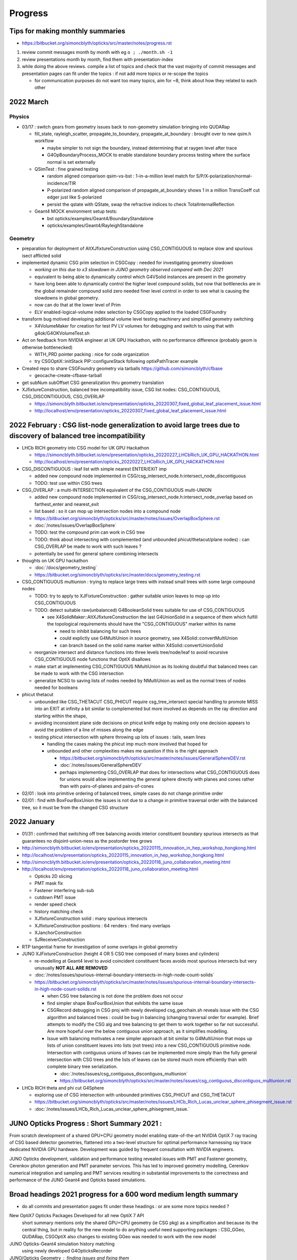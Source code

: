 Progress
=========


.. comment
   
    Needs lots of change to titles and splitting by year to make the toc useful 

    .. contents:: Table of Contents https://bitbucket.org/simoncblyth/opticks/src/master/notes/progress.rst
       :depth: 3


Tips for making monthly summaries
-----------------------------------

* https://bitbucket.org/simoncblyth/opticks/src/master/notes/progress.rst


1. review commit messages month by month with eg ``o ; ./month.sh -1`` 
2. review presentations month by month, find them with presentation-index
3. while doing the above reviews. compile a list of topics and check 
   that the vast majority of commit messages and presentation pages 
   can fit under the topics : if not add more topics or re-scope the topics

   * for communication purposes do not want too many topics, aim for ~8, 
     think about how they related to each other 


2022 March
-------------

Physics
~~~~~~~~

* 03/17 : switch gears from geometry issues back to non-geometry simulation bringing into QUDARap

  * fill_state, rayleigh_scatter, propagate_to_boundary, propagate_at_boundary : brought over to new qsim.h workflow 

    * maybe simpler to not sign the boundary, instead determining that at raygen level after trace
    * G4OpBoundaryProcess_MOCK to enable standalone boundary process testing where the surface normal is set externally

  * QSimTest : fine grained testing

    * random aligned comparison qsim-vs-bst : 1-in-a-million level match for S/P/X-polarization/normal-incidence/TIR
    * P-polarized random aligned comparison of propagate_at_boundary shows 1 in a million TransCoeff cut edger just like S-polarized 
    * persist the qstate with QState, swap the refractive indices to check TotalInternalReflection

  * Geant4 MOCK environment setup tests:

    * bst opticks/examples/Geant4/BoundaryStandalone
    * opticks/examples/Geant4/RayleighStandalone 

Geometry
~~~~~~~~~~

* preparation for deployment of AltXJfixtureConstruction using CSG_CONTIGUOUS to replace slow and spurious isect afflicted solid
* implemented dynamic CSG prim selection in CSGCopy : needed for investigating geometry slowdown 

  * *working on this due to x3 slowdown in JUNO geometry observed compared with Dec 2021*  
  * equivalent to being able to dynamically control which G4VSolid instances are present in the geometry
  * have long been able to dynamically control the higher level compound solids, but 
    now that bottlenecks are in the global remainder compound solid zero needed finer level control
    in order to see what is causing the slowdowns in global geometry.  
  * now can do that at the lower level of Prim 
  * ELV enabled-logical-volume index selection by CSGCopy applied to the loaded CSGFoundry 

* transform bug motived developing additional volume level testing machinery and simplified geometry switching 

  * X4VolumeMaker for creation for test PV LV volumes for debugging and switch to using that with g4ok/G4OKVolumeTest.sh 

* Act on feedback from NVIDIA engineer at UK GPU Hackathon, with no performance difference (probably geom is otherwise bottlenecked) 

  * WITH_PRD pointer packing : nice for code organization
  * try CSGOptiX::initStack PIP::configureStack following optixPathTracer example 

* Created repo to share CSGFoundry geometry via tarballs https://github.com/simoncblyth/cfbase

  *  geocache-create-cfbase-tarball

* get subNum subOffset CSG generalization thru geometry translation

* XJfixtureConstruction, balanced tree incompatibility issue, CSG list nodes: CSG_CONTIGUOUS, CSG_DISCONTIGUOUS, CSG_OVERLAP

  * https://simoncblyth.bitbucket.io/env/presentation/opticks_20220307_fixed_global_leaf_placement_issue.html
  * http://localhost/env/presentation/opticks_20220307_fixed_global_leaf_placement_issue.html 


2022 February  : CSG list-node generalization to avoid large trees due to discovery of balanced tree incompatibility 
----------------------------------------------------------------------------------------------------------------------

* LHCb RICH geometry into CSG model for UK GPU Hackathon

  * https://simoncblyth.bitbucket.io/env/presentation/opticks_20220227_LHCbRich_UK_GPU_HACKATHON.html
  * http://localhost/env/presentation/opticks_20220227_LHCbRich_UK_GPU_HACKATHON.html
      
* CSG_DISCONTIGUOUS : leaf list with simple nearest ENTER/EXIT imp

  * added new compound node implemented in CSG/csg_intersect_node.h:intersect_node_discontiguous 
  * TODO: test use within CSG trees

* CSG_OVERLAP : a multi-INTERSECTION equivalent of the CSG_CONTIGUOUS multi-UNION
   
  * added new compound node implemented in CSG/csg_intersect_node.h:intersect_node_overlap
    based on farthest_enter and nearest_exit 
  * list based : so it can mop up intersection nodes into a compound node 
  * https://bitbucket.org/simoncblyth/opticks/src/master/notes/issues/OverlapBoxSphere.rst
  * :doc:`/notes/issues/OverlapBoxSphere`
  * TODO: test the compound prim can work in CSG tree 
  * TODO: think about intersecting with complemented (and unbounded phicut/thetacut/plane nodes) : 
    can CSG_OVERLAP be made to work with such leaves ?
  * potentially be used for general sphere combining intersects  

* thoughts on UK GPU hackathon

  * :doc:`/docs/geometry_testing`
  * https://bitbucket.org/simoncblyth/opticks/src/master/docs/geometry_testing.rst 

* CSG_CONTIGUOUS multiunion : trying to replace large trees with instead small trees with some large compound nodes

  * TODO: try to apply to XJFixtureConstruction : gather suitable union leaves to mop up into CSG_CONTIGUOUS   
  * TODO: detect suitable raw(unbalanced) G4BooleanSolid trees suitable for use of CSG_CONTIGUOUS 
    
    * see X4SolidMaker::AltXJfixtureConstruction the last G4UnionSolid in a sequence of them which 
      fulfill the topological requirements should have the "CSG_CONTIGUOUS" marker within its name

      * need to inhibit balancing for such trees
      * could explictly use G4MultiUnion in source geometry, see X4Solid::convertMultiUnion
      * can branch based on the solid name marker within X4Solid::convertUnionSolid


  * reorganize intersect and distance functions into three levels tree/node/leaf to avoid recursive CSG_CONTIGUOUS node functions that OptiX disallows 
  * make start at implementing CSG_CONTIGUOUS NMultiUnion as its looking doubtful that balanced trees can be made to work with the CSG intersection
  * generalize NCSG to saving lists of nodes needed by NMultiUnion as well as the normal trees of nodes needed for booleans 

* phicut thetacut

  * unbounded like CSG_THETACUT CSG_PHICUT require csg_tree_intersect special handling to promote MISS into an EXIT at infinity 
    a bit similar to complemented but more involved as depends on the ray direction and starting within the shape,

  * avoiding inconsistent plane side decisions on phicut knife edge by making only one decision appears to avoid the problem of a line of misses along the edge
  * testing phicut intersection with sphere throwing up lots of issues : tails, seam lines 
    
    * handling the cases making the phicut imp much more involved that hoped for
    * unbounded and other complexities makes me question if this is the right approach 

      * https://bitbucket.org/simoncblyth/opticks/src/master/notes/issues/GeneralSphereDEV.rst
      * :doc:`/notes/issues/GeneralSphereDEV`

      * perhaps implementing CSG_OVERLAP that does for intersections what CSG_CONTIGUOUS  
        does for unions would allow implementing the general sphere directly with planes and cones 
        rather than with pairs-of-planes and pairs-of-cones 



* 02/01 : look into primitive ordering of balanced trees, simple cases do not change primitive order
* 02/01 : find with BoxFourBoxUnion the issues is not due to a change in primitive traversal order with the balanced tree, so it must be from the changed CSG structure


2022 January 
-------------

* 01/31 : confirmed that switching off tree balancing avoids interior constituent boundary spurious intersects as that guarantees no disjoint-union-ness as the postorder tree grows


* http://simoncblyth.bitbucket.io/env/presentation/opticks_20220115_innovation_in_hep_workshop_hongkong.html
* http://localhost/env/presentation/opticks_20220115_innovation_in_hep_workshop_hongkong.html

* http://simoncblyth.bitbucket.io/env/presentation/opticks_20220118_juno_collaboration_meeting.html
* http://localhost/env/presentation/opticks_20220118_juno_collaboration_meeting.html

  * Opticks 2D slicing
  * PMT mask fix
  * Fastener interfering sub-sub  
  * cutdown PMT issue 
  * render speed check
  * history matching check 
  * XJfixtureConstruction solid : many spurious intersects 
  * XJfixtureConstruction positions : 64 renders : find many overlaps 
  * XJanchorConstruction
  * SJReceiverConstruction

* RTP tangential frame for investigation of some overlaps in global geometry 

* JUNO XJFixtureConstruction (height 4 OR 5 CSG tree composed of many boxes and cylinders)

  * re-modelling at Geant4 level to avoid coincident constituent faces avoids most spurious intersects but very unusually **NOT ALL ARE REMOVED** 
  * :doc:`/notes/issues/spurious-internal-boundary-intersects-in-high-node-count-solids` 
  * https://bitbucket.org/simoncblyth/opticks/src/master/notes/issues/spurious-internal-boundary-intersects-in-high-node-count-solids.rst 

    * when CSG tree balancing is not done the problem does not occur
    * find simpler shape BoxFourBoxUnion that exhibits the same issue
    * CSGRecord debugging in CSG proj with newly developed csg_geochain.sh reveals
      issue with the CSG algorithm and balanced trees : could be bug in balancing (changing 
      traversal order for example).  Brief attempts to modify the CSG alg and tree balancing 
      to get them to work together so far not successful. Are more hopeful over the below 
      contiguous union approach, as it simplifies modelling.

    * Issue with balancing motivates a new simpler approach at bit similar to G4MultiUnion that 
      mops up lists of union constituent leaves into lists (not trees) into a new  CSG_CONTIGUOUS primitive node.
      Intersection with contiguous unions of leaves can be implemented more simply than the fully 
      general intersection with CSG trees and the lists of leaves can be stored much more efficiently 
      than with complete binary tree serialization. 

      * :doc:`/notes/issues/csg_contiguous_discontiguos_multiunion`  
      * https://bitbucket.org/simoncblyth/opticks/src/master/notes/issues/csg_contiguous_discontiguos_multiunion.rst


* LHCb RICH theta and phi cut G4Sphere  

  * exploring use of CSG intersection with unbounded primitives CSG_PHICUT and CSG_THETACUT
  * https://bitbucket.org/simoncblyth/opticks/src/master/notes/issues/LHCb_Rich_Lucas_unclear_sphere_phisegment_issue.rst
  * :doc:`/notes/issues/LHCb_Rich_Lucas_unclear_sphere_phisegment_issue.` 



JUNO Opticks Progress : Short Summary 2021 : 
------------------------------------------------------------

From scratch development of a shared GPU+CPU geometry model enabling 
state-of-the-art NVIDIA OptiX 7 ray tracing of CSG based detector geometries, 
flattened into a two-level structure for optimal performance harnessing ray trace 
dedicated NVIDIA GPU hardware. Development was guided by frequent consultation with NVIDIA engineers. 

JUNO Opticks development, validation and performance testing revealed issues with PMT 
and Fastener geometry, Cerenkov photon generation and PMT parameter services.
This has led to improved geometry modelling, Cerenkov numerical integration
and sampling and PMT services resulting in substantial improvements to the correctness
and performance of the JUNO Geant4 and Opticks based simulations.


Broad headings 2021 progress for a 600 word medium length summary
--------------------------------------------------------------------

* do all commits and presentation pages fit under these headings : or are some more topics needed ?


New OptiX7 Opticks Packages Developed for all new OptiX 7 API 
    short summary mentions only the shared GPU+CPU geometry (ie CSG pkg) as a simplfication and because its the central thing, 
    but in reality for the new model to do anything useful need supporting packages : CSG_GGeo, QUDARap, CSGOptiX
    also changes to existing GGeo was needed to work with the new model 

JUNO Opticks-Geant4 simulation history matching 
    using newly developed G4OpticksRecorder 

JUNO/Opticks Geometry : finding issues and fixing them
    developed new approach to creating 2D planar ray tracing cross sections where geometry visualizations
    are created directly from ray intersections with the geometry : providing an ideal way to check for
    overlapping geometry or spurious intersects arising rom poor geometry modelling   

    * PMTs, several components of support fasteners
    * sometimes source geometry issue, sometimes translation issue 
    * improves CPU sim, enables GPU sim 
    
JUNO PMT Efficiencies : detection efficiency culling
    Development of detection efficiency culling on GPU led to improvements in PMT parameter services 
    and substantially reduced GPU to CPU transfers and CPU memory for hits.
    Worked with young JUNO developers to incorporate the needed changes. 

    * scale CPU memory for hits by a factor of the efficiency

JUNO Cerenkov photon generation : finding issues an fixing them 
    this kinda sprouted off both simulation matching cerenkov wavelength discrep from rejection sampling float/double
    and JUNO issues with Cerenkov wavelength bug that I found and Cerenkov hangs 

Opticks Improvements directed by the needs of users 
    working with Opticks users : bug fixes when applying Opticks geometry tranlation to LHCb RICH geometry, 
    (improving Opticks by applying it to more detectors and coordinating with people to add primitives needed
    for those geometries)
    new primitives working LHCb RICH and LZ students and postdocs

Opticks integration with Geant4 allowing inclusion as example with 1100 distrib
    Opticks updates for Geant4 1070 at start of 2021 and 1100 at end of 2021 and associated Geant4 bug reports from early access to 1100 : that 
    resulted in inclusion of Opticks example in 1100 Geant4 distrib  : working with Geant4 devs

Opticks Publicity : raising awareness of Opticks in the community 
    CAF talk, vCHEP talk, CHEP proceedings paper
    (not development topic, but its an activity that takes time just like others : and needs to be mentioned)

JUNO/Opticks infrastructure integration
    junoenv scripts, CMake machinery, Opticks snapshot releases on github
    (skip this 9th topic)
    

2021 Dec : work with LHCb RICH people on phicut/thetacut primitive
-------------------------------------------------------------------------------------------

* http://simoncblyth.bitbucket.io/env/presentation/opticks_20211223_pre_xmas.html
* http://localhost/env/presentation/opticks_20211223_pre_xmas.html

  * ZSolid applied to Hama and NNVT PMTs
  * Offline CMake integration
  * PolyconeWithMultipleRmin translation 
  * render speed tests following lots of geometry fixes
  * cxr_solid renders
  * speed tables : now much smaller range 
  * LHCb RICH mirror geometry reveals cut sphere bug, quick fixed, 
    plus working with student to add a better way using phicut thetacut primitives  

* rework X4Solid::convertPolycone to handle multiple R_inner, eg base_steel
* found spurious Geant4 and Opticks intersects from flush unions in solidXJfixture and solidXJanchor, these could explain the 0.5 percent history mismatch in ab.sh


2021 Nov : Z-cutting G4VSolid that actually cuts the CSG tree, Geant4 2D cross-sections with (Q->X4)IntersectSolidTest, (Q->X4)IntersectVolumeTest 
-----------------------------------------------------------------------------------------------------------------------------------------------------

* http://simoncblyth.bitbucket.io/env/presentation/opticks_20211117.html
* http://localhost/env/presentation/opticks_20211117.html

  * Hama PMT Solid Breaking Opticks translation 
  * avoid profligate CSG modelling by actually cutting CSG tree  
  * spurious Geant4 intersects
  * Geant4 geometry 2D cross sections
  * new GeoChain package 


* GeoChain testing of the ZCutSolid from j/PMTSIM
* generalize CXS_CEGS center-extent-gensteps config to allow specification of dx:dy:dz offset grids
* pass metadata from the CSGFoundry to the QEvent and persist with it
* check placement new to replace node in a tree
* simplify bookkeeping by extracting zcut from name
* try tree pruning based on crux nodes with XOR INCLUDE and EXCLUDE children
* crux node tree pruning approach seems workable, and handling for no nodes left
* single G4VSolid zcut and tree pruning seems to be working, start expanding GeoChainTest to work with small collections of G4VSolid such as PMTs
* getting PMT PV thru the GeoChain
* move ce-genstep handling down to SEvent for use from X4Intersect aiming for a G4 xxs equivalent to cxs for ground truth comparison of intersects
* X4Intersect scan within GeoChainSolidTest
* possible fix for notes/issues/ellipsoid_not_maintaining_shape_within_boolean_combination.rst in X4Solid::convertDisplacedSolid
* factor off Feature subselection to allow easy swapping between boundary and prim identity partitioning
* remove --gparts_transform_offset to see of that explains the recent removal of the unexpected PMTSim innards 
* notes on need for --gparts_transform_offset see notes/issues/PMT_body_phys_bizarre_innards_confirmed_fixed_by_using_gparts_transform_offset_option.rst
* generalize XZ ZX mp and pv presentation of intersects depending on nx:nz ratio
* X4IntersectVolumeTest by combining intersects from a PV tree of solids with structure transforms 
* remove env switches from the scripts, now controlled based on name suffix interpreted in j/PMTSim::SetEnvironmentSwitches
* thinking about how to special case handle maximally unbalanced trees in fewer passes, suspect can check INCLUDE/EXCLUDE transitions in RPRE-order which is kinda an undo order for typical construction order which is POST-order



2021 Oct : QUDARap : QTex, QCerenkov : new world order simulation atoms, JUNO Fastenener void subtraction reveals CSG limitation, Geant4 1100 property debug
-------------------------------------------------------------------------------------------------------------------------------------------------------------

* http://simoncblyth.bitbucket.io/env/presentation/opticks_autumn_20211019.html
* http://localhost/env/presentation/opticks_autumn_20211019.html

  * Cerenkov : Rejection vs Lookup sampling, S2 integration, ICDF curves, chi2 compare rejection vs lookup samples  
  * Geant4 : Opticks updates for 1100
  * Greater than 500 Opticks unit tests proved useful for pre-release testing of Geant4 11 : several issues 
    immediately discoved simply by running the Opticks unit tests 
  * made the case to avoid proposed changes to Geant4 material property API
  * reported several issues and suggested fixes to Geant4 developers which they eventually accepted
  * NEW 2d planar ray tracing : new geometry testing tools via 2d cross sections 
  * interfering sub-sub bug in fasteners : overcomplex CSG modelling 


* QCerenkov lookup GPU texture testing
* investigate 12 opticks-t fails with unreleased 91072, four might be fixed by X4PropertyMap createNewKey=true 
* ideas for bringing icdf lookup Cerenkov into QSim, need to start by making QSim/qsim into more of an umbrella manager of capable components for sustainable development, also the non-CUDA using QCerenkovIntegral needs to move downwards so it can be formally used pre-cache from CSG_GGeo
* add options --x4nudgeskip --x4pointskip enabling parts of the translation to be skipped for problematic solids, get G4Material name prefix stripping to work again
* down to 0/501 fails with 1100, probably
* change gears to look at CSGOptiXSimulate again, aiming to look into JUNO sticks geometry issue using the planar genstep rendering that kinda combines rendering and simulation
* add SPath::Resolve create_dirs argument 
* potentially serious problem with cxx17/devtoolset-8/cuda-10.1 nvcc
* avoid cxx17 warnings for QUDARap 
* try to avoid cxx17 nvcc templated undefined 
* look into cxx17/devtoolset-8/centos-7/nvcc issue
* simplify QTex by splitting off QTexRotate
* CSG_GGeo dumping to see whats happening with r8 and the ginormous bbox, CSGNode.desc needs complement
* exclude bbox from complemented leaf nodes with only intersect ancestry from contributing to the CSGPrim bbox
* exclude the zero nodes bbox from inclusion into the CSGPrim bbox, giving ridx:8 the expected bbox from p40 of 
 
  * https://simoncblyth.bitbucket.io/env/presentation/juno_opticks_20210712.html 
  * https://localhost/env/presentation/juno_opticks_20210712.html 

* formalizing CSGOptiXSimulate a bit
* add gridscale to concentate the genstep grid on the target geometry
* move CSG/qat4.h,AABB.h down to sysrap/sqat4.h,saabb.h for wider use, preparation for transforming local frame genstep positions/directions into global frame
* 3d histogam of local positions, can potentially sparse-ify genstep locations to make geometry visualization via intersects more efficient
* add pipe cylinder demo solid
* try to get planar ray trace geometry slicing to work with demo geometry
* checking for CSG suprious intersect issue in simple box minus subsub cyl
* new GeoChain pkg for fast iteration geometry debugging by doing all geometry conversions in a single executable
* need to create GVolume/GMergedMesh for the GGeo machinery to work, even with a single G4VSolid 
* look into flakiness of the G4Tubs subsub bug, in some demo solids it did not manifest when expected, add --x4tubsnudgeskip to see effect of switching off the usual inner nudge
* review cylinder intersection techniques to see how difficult it would be to implement pipe cylinder within the primitive
* 758c026a6 - GPts SCount to investigate which solids are failing to be instanced

  * https://bitbucket.org/simoncblyth/opticks/commits/758c026a6

* fix NTreeBuilder issue where some balanced trees are left with a hanging ze placeholder using NTreeBuilder::rootprune, see notes/issues/deep-tree-balancing-unexpected-un-ze.rst
* try cxs for PMTSim::GetSolid checking PMTSim GeoChain integration
* improve NNodeNudger debugging, add primitiveIndexOffset to CSGPrimSpec
* PMTSim_Z test



2021 Sept : Cerenkov S2 integration, Geant4 1100 compat
---------------------------------------------------------

* http://simoncblyth.bitbucket.io/env/presentation/juno_opticks_cerenkov_20210902.html
* http://localhost/env/presentation/juno_opticks_cerenkov_20210902.html

  * G4Cerenkov/G4Cerenkov_modified imprecision, -ve photon yields
  * S2 advantages : more accurate, simpler, faster 
  * QUDARap paired hh/h CPU/GPU headers pattern 
  * keep most GPU code in simple headers : testable from multiple environments 
  * having to use double precision for Cerenkov rejection sampling is a performance problem
  * ana/rindex.py prototype
  * Hama translated ellipsoid bug is visible and not noted in this presentation
  * random aligned Cerenkov comparison
  * PMTAngular : efficiency>1


* encapsulating QCerenkov ICDF into QCK for ease of testing 
* piecewise sympy RINDEX and S2 fails to integrate, perhaps doing each bin separately would work
* replace bugged QCerenkov::GetS2Integral by QCerenkov::GetS2Integral_WithCut, energy sampling vs lookup histo chi2 comparisons in tests/QCKTest.py
* systematic chi2 comparison between QCK energy lookup and sampling
* rejig aiming to avoid problems with Geant4 11 G4MaterialPropertyVector typedef change, by making more use G4PhysicsVector rather than G4PhysicsOrderedFreeVector
* avoid STTF and Opticks dependency on OPTICKS_STTF_PATH envvar using an OKConf::DefaultSTTFPath fallback
* avoid matplotlib.plt at top level for scripts useful remotely as they fail when cannot connect to display
* e2w_reciprocal_check trying to see if the difference can all be explained by CLHEP changed constants
* remove all use of G4PhysicsVector::SetSpline due to Geant4 API change, implicitly assuming the default stays a sensible false 





2021 Aug : Cerenkov S2, QRng, QBuf, integrating the new world packages
------------------------------------------------------------------------

* doing the G4Cerenkov numerical integration directly on s2 = 1 - BetaInverse*BetaInverse/(n*n)  avoids GetAverageNumberOfPhotons going negative when only a small rindex peak is left 
* maximally simple use of skipahead still failing within optixrap/cu/generate.cu but no such problem with qudarap QRngTest
* fix subtle char/unsigned char bug in NP that only manifested when the header length exceeds 128, causing the char values to go negative
* remove GGeo+OpticksCore dependency from QUDARap using NP arrays via CSGFoundry or NP::Load opening door to adding QUDARap dependency to CSGOptiX
* bringing CSG from https://github.com/simoncblyth/CSG/ under the Opticks umbrella
* bring CSG_GGeo from https://github.com/simoncblyth/CSG_GGeo/ under opticks umbrella
* bring CSGOptiX from https://github.com/simoncblyth/CSGOptiX/ under the Opticks umbrella
* start trying to use QUDARap within CSGOptiX for photon seeding via QSeed within CSGOptiX::prepareSimulateParam
* succeed to access gensteps at photon level via seeds with CSGOptiXSimulate in OptiX7Test.cu::simulate 
* fix Cerenkov low wavelength photons, by using the RINDEX range passed by Genstep see notes/issues/cerenkov_wavlength_inconsistency.rst
* QUDARap dependency up from SysRap to OpticksCore for OpticksGenstep_TORCH and eventually for OpticksEvent

  * TODO: probably should move the enum down rather than upping the dependency pkg  

* CSGOptiXSimulate : start checking optix7 raytrace from gensteps, save photons 
* reuse of OptiX7Test.cu intersection code for both rendering and simulation means cannot pre-diddle normals etc..
* thinking about versioning and tagging, turns out OpticksVersionNumber.hh already exists providing OPTICKS_VERSION_NUMBER, see notes/releases-and-versioning.rst 
* retire ancient tests CG4Test OKG4Test that are unclear how to bring into the CManager Geant4 integration approach without lots of additional code
* fix Cerenkov wavelength regression, must reciprocalize otherwise wavelength not properly peaked towards low wavelengths
* forcing use of common en_cross from full bin integral for the partial bin integrals seems to fix slightly non-monotonic issue with cumulative integrals



2021 July : QProp, Cerenkov matching 
--------------------------------------------

* http://simoncblyth.bitbucket.io/env/presentation/juno_opticks_20210712.html
* http://localhost/env/presentation/juno_opticks_20210712.html

  * JUNO Opticks/Geant4 Optical Photon Simulation Matching 
  * matching tools : GtOpticksTool input photon running, photon repetition, G4OpticksRecorder  
  * reemission bookkeeping
  * photon history comparisons (skipping setupCD_Sticks to allow fair comparison)
  * list of fixes for Geant4 implicits, special cases, remove degenerates 
  * scintillation wavelength well matched
  * G4Cerenkov_modified bug  


* http://simoncblyth.bitbucket.io/env/presentation/lz_opticks_optix7_20210727.html
* http://localhost/env/presentation/lz_opticks_optix7_20210727.html

  * QUDARap : pure CUDA photon generation
  * Cerenkov GPU wavelength generation needing double precision



* GDML 2d plot for slow geometry : lAddition
* review recent issues notes to decide what else to present, plus start reviving the comparison plotting machinery
* expt with piecemeal reemission texture giving tenfold bins in the probability extremes
* get the multiresolution scintillation texture approach into the standard workflow, plus a rejig of scintillator persisting to facilitate geant4 processing postcache with original energy domain quantities
* preparing for qudarap QCtx cerenkov wavelength generation, testing boundary tex lookups, move to Wmin_nm Wmax_nm in Cerenkov genstep rather the Pmin Pmax
* ignore gcc attributes warning on QTex template instanciation lines, try non-deprecated cudaMemcpy2DToArray to allow future avoidance of deprecation warning for cudaMemcpyToArray
* integrate QProp/qprop into QCtx/qctx 
* templated QProp/qprop, C++ extern for CUDA calling templated global function QProp.cu _QProp_lookup
* can the cerenkov rejection sampling be converted into an icdf lookup ? What distinguises situations amenable to icdf ?
* Cerenkov photon energy sampling via inverse CDF for many BetaInverse in a 2d texture looks like it might work, prototyping in ana/rindex.py




2021 June : Simulation Matching, workarounds for Geant4 implicits/special-cases   
-----------------------------------------------------------------------------------

* CManager::Get for use from the non-G4Opticks CFG4 S+C processes as now need to declare CManager::BeginOfGenstep before record track steps
* try switching CGenerator to ONESTEP/DYNAMIC recording in all cases
* start updating CerekovMinimal to use G4OpticksRecorder
* rename (getNumPhotons,getNumPhotons2) -> (getNumPhotonsSum,getNumPhotons) Sum is significantly slower for large numbers of gensteps as shown by Zike
* G4OpticksRecorder/CManager/CRecorder/CWriter machinery is working with CKM with KLUDGE-d Scintillation for Geant4 lifecycle testing of REJOINed full photon recording
* allow to override id in CPhotonInfo to allow passing along the ancestral_id thru RE-generations
* make CPhotonInfo::Get fabricate_unlabelled optional as Scinitillation needs not to do it
* review CRecorder/CDebug in preparation for implementing skipping one of the double BT BT observed from Geant4 with very close geometry
* looking for implicit absorption surfaces due to NoRINDEX-to-RINDEX transitions in X4PhysicalVolume::convertImplicitSurfaces_r
* find and add implicit RINDEX_NoRINDEX border surface to the GSurfaceLib in order to mimic implicit Geant4 G4OpBoundaryProcess behavior for such transitions from transparent to opaque
* communicate efficiency collect/cull EC/EX from junoSD_PMT_v2::ProcessHits via G4OpticksRecorder::ProcessHits CManager::ProcessHits
* new qudarap pkg for updated CUDA-centric developments
* split QGen from QRng, use QRng and QTex within QScint to generate reemission wavelengths
* observe an incorrect Pyrex///Pyrex border that should be Water///Pyrex due to degenerate geometry with bbox too similar to be distinguished, this may explain the excess AB and lack of SA due to use of Pyrex ABSLENTH inplace of Water ABSLENGTH 
* increase microStep_mm cut from 0.002 to 0.004 to remove PyPy, see notes/issues/ok_lacks_SI-4BT-SD.rst
* try to fix loss of all surfaces following float to double, see notes/issues/OK_lacking_SD_SA_following_prop_shift.rst 



2021 May : GGeo enhancemends needed for CSG_GGeo conversion, Machinery for Matching : CManager, G4OpticksRecorder
-------------------------------------------------------------------------------------------------------------------

* http://simoncblyth.bitbucket.io/env/presentation/lz_opticks_optix7_20210504.html
* http://localhost/env/presentation/lz_opticks_optix7_20210504.html

  * CSGFoundry model near final : 7, pre-7, CPU testing
  * duplicate 7 environment in pre-7
  * lots of noshow images in the presentation, directory name change perhaps?

* http://simoncblyth.bitbucket.io/env/presentation/opticks_vchep_2021_may19.html
* http://localhost/env/presentation/opticks_vchep_2021_may19.html

  * 1st JUNO Opticks OptiX7 ray trace  
  * efficiency culling decison moved to GPU, reducing CPU hit memory  
  * series of meetings with NVIDIA engineers suggested and organized by LZ. LBNL, NERSC

* http://simoncblyth.bitbucket.io/env/presentation/lz_opticks_optix7_20210518.html
* http://localhost/env/presentation/lz_opticks_optix7_20210518.html

  * debugging CSG_GGeo
  * comparing OptiX 5,6,7 cxr_solid views : last prim bug 
  * Hammamatsu ellipsoid bug is apparent : prior to my realizing it 
 

* GParts enhancements needed for CSGOptiXGGeo (which later becomes  CSG_GGeo)
* fix GParts:add which was omitting to offset the tranform indices in combination, changes motivated by CSGOptiXGGeo
* update to latest https://github.com/simoncblyth/np/ move TTF bitmap annotation from https://github.com/simoncblyth/CSGOptiX to sysrap/SIMG
* d56c432ad - notes on how the renders and tables of https://simoncblyth.bitbucket.io/env/presentation/juno_opticks_20210426.html were created
* https://bitbucket.org/simoncblyth/opticks/commits/d56c432ad
* https://bitbucket.org/simoncblyth/opticks/src/master/docs/misc/snapscan-varying-enabledmergedmesh-option.rst
* G4OpticksRecorder_shakedown
* make OpticksRun event handling symmetric, avoiding createEvent stomping on prior event of the opposite tag
* BeginOfGenstep EndOfGenstep lifecycle tracing in preparation for single-genstep-chunked CRecorder mode
* CRecorder/CWriter debug
* CTrackInfo debug
* handle input photon carrier gensteps in CGenstepCollector::collectOpticksGenstep by passing along OpticksActionControl and Aux


2021 April : machinery for geometry performance scanning, video making for investigating slow geometry
----------------------------------------------------------------------------------------------------------

* http://simoncblyth.bitbucket.io/env/presentation/lz_opticks_optix7_20210406.html
* http://localhost/env/presentation/lz_opticks_optix7_20210406.html

  * first mention of "Foundry" based CSG geometry model : called this because you create everything Solid/Node/Prim 
    via the Foundry and they get contiguously stored into Foundry vectors ready for upload to GPU 
  * "CSG" working  
  * CSG model looks pretty complete at this stage  

* https://simoncblyth.bitbucket.io/env/presentation/juno_opticks_20210426.html
* https://localhost/env/presentation/juno_opticks_20210426.html

* http://simoncblyth.bitbucket.io/env/presentation/juno_opticks_20210426.html
* http://localhost/env/presentation/juno_opticks_20210426.html

  * bash junoenv opticks (replace old pkg based approach, treat opticks like sniper, not Geant4)  
  * gdmlkludge
  * PMTEfficiencyCheck : 1-in-a-million-ce issue : improving efficiency lookup
  * interestingly bad pre-7 OpSnapTest ray trace times : clearly many issues left in geometry, huge time range 
  * fly around fastener movie
  * tds-mu timings  **TODO: redo these with current geom**


* work over in https://github.com/simoncblyth/OptiXTest bringing CSG to OptiX 7 revealed a bug in cone intersects for axial rays from one direction due to an enum 0, fix that issue here too
* arranging for X4PhysicalVolume::convertMaterials X4MaterialTable::Convert to only convert used materials, to match the materials that G4GDML exports
* GDMLKludgeFixMatrixTruncation using xercesc to trim values from truncated matrix attributed to make them able to be parsed
* integrate stb_truetype.h in STTF.hh for annotating ray trace bitmap images
* FlightPath rationalizations and add sliding scale applied across the entire period of the InterpolatedView
* okc/FlightPath using SRenderer protocol base
* rationalize OpTracer snap analogously to FlightPath, getting reusable view control machinery out of OpTracer
* reworked GTree::makeInstanceIdentityBuffer to handle CSG skips 
* snap.py sorting the snap results by render speed and creating table of times
* pin down ordering of GInstancer repeat_candidates using two-level sort to avoid notes/issues/GParts_ordering_difference_on_different_machine.rst
* use SBit::FromString for --enabledmergedmesh/-e for the brevity/flexibility of bitfield control 



2021 March : OptiX7 expts in OptiXTest
-------------------------------------------

* http://simoncblyth.bitbucket.io/env/presentation/opticks_detector_geometry_caf_mar2021.html
* http://localhost/env/presentation/opticks_detector_geometry_caf_mar2021.html

  * detailed look at Opticks geometry approach (prior to OptiX7 CSG developments, but IAS/GAS mentioned) 


* http://simoncblyth.bitbucket.io/env/presentation/lz_opticks_optix7_20210315.html
* http://localhost/env/presentation/lz_opticks_optix7_20210315.html
 
  * resolve the compound GAS issue, by switching to using singe BI containing all AABB
  * intersect_node.h allowing CPU testing  
  * run into identity limitations


OptiXTest : 2021/03/11 -> 2021/05/07
~~~~~~~~~~~~~~~~~~~~~~~~~~~~~~~~~~~~~~

* https://github.com/simoncblyth/OptiXTest/commits/main
* Geo, Grid, IAS, GAS, Shape, Foundry, Ctx, BI, PIP, PrimSpec

Opticks repo
~~~~~~~~~~~~~~

* curand skipahead
* check for CUDA capable GPU before opticks-full-prepare 
* always save origin.gdml into geocache to try to avoid fails of tests that need GDML when running from geocache created live
* standalone-ish L4CerenkovTest exercising the branches of L4Cerenkov::GetAverageNumberOfPhotons and plotting NumPhotons vs BetaInverse with branches distinguished



2021 Feb : first expts with OptiX 7
---------------------------------------

* http://simoncblyth.bitbucket.io/env/presentation/lz_opticks_optix7_20210208.html
* http://localhost/env/presentation/lz_opticks_optix7_20210208.html

  * very early stage of OptiX 7 expts 

* http://simoncblyth.bitbucket.io/env/presentation/lz_opticks_optix7_20210225.html
* http://localhost/env/presentation/lz_opticks_optix7_20210225.html

  * compound GAS issue : bbox fudge, boxy spheres 


* OptiX 7 learning : getting to grips with the entirely new API : lots of boilerplate, learning by expts, bbox fudge etc 
* OptiX 7 with custom prim not well documented, so useful to get advice from NVIDIA engineers
* Opticks leak checking revealed some significant ones : working with Geant4 people
* unified OptiX pre-7 7 approach for high level 
* SIMG compressed jpg, png rather than uncompressed ppm, for easier remote OptiX 7 work 
* double precision transform handling as new JUNO geometry seems to need it
* review and document G4OpticksHitExtra including how --boundary option feeds into the way_control in GPU context




2021 Jan : Geant4 1070,  first OptiX 7 expts
-------------------------------------------------

* http://simoncblyth.bitbucket.io/env/presentation/opticks_jan2021_juno_sim_review.html
* http://localhost/env/presentation/opticks_jan2021_juno_sim_review.html
  
  * mainly review of 2020 : leap in Opticks awareness
  * Geant4 bug 2305 (optical surfaces) reported 2020-12-22 
  * Geant4 bug 2311 (vector to map API change) reported 2021-01-20
  * about LZ+Opticks+OptiX7 meeting series

* compiletime -> runtime control for way data and angular efficiencies 
* create orientation docs for NVIDIA + LZ colleagues : https://simoncblyth.bitbucket.io/opticks/docs/orientation.html
* attempt to handle the g4 1070 G4LogicalBorderSurface vector to map change, currently without controlling the order
* fixes for g4_1070 including name order sorting of G4LogicalBorderSurfaceTable which has become a std::map, see notes/issues/g4_1070_G4LogicalBorderSurface_vector_to_map_problems.rst
* fix the nhit nhiy inconsistency, the GPU side way buffer was not being resized in OEvent causing the stuck at first events hiy issue, see notes/issues/G4OKTest_fail_from_nhit_nhiy_mismatch.rst
* completing the hits 



2021 : Review of Opticks with OptiX 7 Development History
----------------------------------------------------------

As of the end of 2021 the Opticks packages directly relevant to NVIDIA OptiX 7 are:

CSG
    designed from scratch shared GPU/CPU geometry model  

CSG_GGeo
    conversion of Opticks/GGeo geometries into CSG model 

QUDARap
    simulation building blocks, depending on CUDA : no OptiX dependency 

CSGOptiX
    rendering and simulation with CSG model geometries, drawing on functionality from QUDARap

    Guiding principals:

    * minimize code in CSGOptiX : everything that can be implemented in QUDARap or CSG should be 


Development of these packages started in early 2021 and progressed
through multiple repositories in the first half of 2021 before being 
incorporated into sub-packages of the Opticks repository in summer 2021.


Initial OptiX 7 Expts : 2021/02/04 -> 2021/02/28
~~~~~~~~~~~~~~~~~~~~~~~~~~~~~~~~~~~~~~~~~~~~~~~~~~~~~~~~~~~~~~~~~~~~~~~~~~~~~~~~~~~~~~~~~~~~~~~~~~~~~~~~

Starting from scratch, learning the all new NVIDIA OptiX 7 API by simple geometry experiments 

* https://bitbucket.org/simoncblyth/opticks/src/master/examples/UseOptiX7GeometryStandalone/ 2019/11/19
* https://bitbucket.org/simoncblyth/opticks/src/master/examples/UseOptiX7/   2021/02/04 common CMake infrastructure for OptiX pre 7 + 7
* https://bitbucket.org/simoncblyth/opticks/src/master/examples/UseOptiX7GeometryModular/  2021/02/04
* https://bitbucket.org/simoncblyth/opticks/src/master/examples/UseOptiX7GeometryInstanced/  2021/02/04-05
* https://bitbucket.org/simoncblyth/opticks/src/master/examples/UseOptiX7GeometryInstancedGAS/ 2021/02/06-07
* https://bitbucket.org/simoncblyth/opticks/src/master/examples/UseOptiX7GeometryInstancedGASComp/ 2021/02/07-08
* https://bitbucket.org/simoncblyth/opticks/src/master/examples/UseOptiX7GeometryInstancedGASCompDyn/ 2021/02/08-28 
* IAS, GAS, AS, GAS_Builder, IAS_Builder 

OptiXTest : 2021/03/11 -> 2021/05/07
~~~~~~~~~~~~~~~~~~~~~~~~~~~~~~~~~~~~~~

* https://github.com/simoncblyth/OptiXTest/commits/main
* Geo, Grid, IAS, GAS, Shape, Foundry, Ctx, BI, PIP, PrimSpec

CSG : 2021-04-27 -> 2021-08-19 : after which incorporated into Opticks
~~~~~~~~~~~~~~~~~~~~~~~~~~~~~~~~~~~~~~~~~~~~~~~~~~~~~~~~~~~~~~~~~~~~~~~~~~~~~

* https://github.com/simoncblyth/CSG 
* CSGFoundry, CSGNode, CSGPrim, CSGPrimSpec, CSGView, CSGTarget, CSGScan
 


2020 Focus : Generalizing Opticks to facilitate integration with detector simulation frameworks
--------------------------------------------------------------------------------------------------

Looking at commits in 2020::

    git lg --since 2020-01-01 --until 2020-12-31 

Currently starts from

* https://bitbucket.org/simoncblyth/opticks/commits/?page=60


Remote Working : ssh tunneling + rsync scripts + old CUDA + image handling 
~~~~~~~~~~~~~~~~~~~~~~~~~~~~~~~~~~~~~~~~~~~~~~~~~~~~~~~~~~~~~~~~~~~~~~~~~~~~~

* developed ssh tunneling scripts that avoid repetitive steps to connect to non-publicly accessible remote nodes  
  such as the GPU workstation I use at IHEP

* using scripts that cooperate with other instances of themselves run on the remote node allows 
  repetitive manual remote working operations such as copying to be avoided

* for example the git.py svn.py utilities automate syncing to a remote working copy directory 
  which allows working on a remote node without having to suffer slow editing across network connections
  and also avoids excessive numbers of "sync" commits

* restored Opticks operation with CUDA 9 to allow local testing on my laptop that is limited to this old CUDA version 

* as interactive use of a remote GPU is problematic over the network I improved Opticks image handling allowing writing 
  of annotated images to allow visualization checks to proceed via saving images and tranferring the files

* adopted highly compressed jpg image saving to speedup network transfers between remote GPU workstation at IHEP 
  and laptop in England

   

Generalization of Opticks Build/Install Machinery
~~~~~~~~~~~~~~~~~~~~~~~~~~~~~~~~~~~~~~~~~~~~~~~~~~~

0. Opticks now builds against "foreign" externals using CMAKE_PREFIX_PATH mechanism  
1. opticks-config  machinery (after some expts with other approaches decided to use Boost-CMake-Modules BCM .pc generation capabilities) 
   that allows integration of CMake based Opticks build with non-CMake (CMT) based Offline build  

   * this entailed changes to every one of Opticks 20 packages with build test scripts added for all of them 

2. Opticks as a JUNOenv external 

Housekeeping : Migrate Opticks repo from Mercurial to Git as bitbucket ending support for Mercurial
~~~~~~~~~~~~~~~~~~~~~~~~~~~~~~~~~~~~~~~~~~~~~~~~~~~~~~~~~~~~~~~~~~~~~~~~~~~~~~~~~~~~~~~~~~~~~~~~~~~~~~~




Code level integration of Opticks with JUNO Offline using G4Opticks
~~~~~~~~~~~~~~~~~~~~~~~~~~~~~~~~~~~~~~~~~~~~~~~~~~~~~~~~~~~~~~~~~~~~~~~

* PMT Geometry Changes needed for Opticks Translation


2. GDML parsing and matplotlib geometry plotting developed for PMT neck simplifications, removing G4Torus


2020 Dec : tidy up in prep for release candidates, remove old externals, G4 10.6 tests reveals Geant4 bug, way buffer for hit completion 
-------------------------------------------------------------------------------------------------------------------------------------------

* bug link https://bugzilla-geant4.kek.jp/show_bug.cgi?id=2305 
* capture the g4_1062 bordersurface/skinsurface repeated property bug in extg4/tests/G4GDMLReadSolids_1062_mapOfMatPropVects_bug.cc
* both skin surface and border surface properties have all values zero in 1062, values ok in 1042 from same gdml
* debugging why Opticks conversion from Geant4 1062 sees all zero efficiency values while Geant4 1042 sees non-zero values
* notes on trying to use devtoolset-9 devtoolset-8 to use newer gcc to install g4 1062 and test G4OpticksTest BUT CUDA 10.1 needed by OptiX 6.5 is not compatible with gcc 9
* pass the opticks_geospecific_options from GDMLAux via BOpticksResource into G4Opticks for the embedded opticks instanciation commandline
* rejig allowing BOpticksResource to run prior to Opticks and OpticksResource instanciation
* remove YoctoGL external, YoctoGLRap pkg and GLTF saving, eliminate the OLD_RESOURCE blocks 
* plugging OpticksEvent leaks, whilst testing with OpticksRunTest 
* add WAY_BUFFER needed for JUNO acrylic point on-the-way recording 
* take at look at nlohmann::json v3.9.1 as potential new external to replace the old one from yoctogl when remove that and GLTF functionality
* remove externals OpenMesh ImplicitMesher and corresponding OpenMeshRap proj and NPY classes and tests 

2020 Nov : async revival, NP transport  
---------------------------------------

* add EFFICIENCY_CULL EFFICIENCY_COLLECT photon flags, plus WITH_DEBUG_BUFFER macro to shake down the inputs to the efficiency cull decision
* investigate slimming PerRayData_propagate prior to adding local f_theta f_phi for sensor efficiency
* switch to 1-based unsigned sensorIndex doubling the maximum number of sensor indices in 2 bytes to 0xffff
* change prefix network header to 16 bytes for xxd clarity, experiment with npy reading and writing over network using async/await in py3 with asyncio, notes on asyncio
* np:think about set_dtype type shifting shape changes, experiment with std::future std::async and NP arrays
* np:migrate all tests and server/client to non-templated NP 
* np:np_client np_server now working with boost::asio async send/recv of NP objects over TCP socket
* Explore cleaner approach to network transport of arrays in np_client/np_server 
  over in np:(https://github.com/simoncblyth/np.git) based on boost::asio only (avoids the need for ZMQ or asio-zmq glue)
* review old ZMQ asio-zmq based numpyserver, implement npy transport with python socket over TCP in bin/npy.py
* liveline config over UDP is restored in OpticksViz using boostrap/BListenUDP
* add BListenUDP m_listen_udp to OpticksViz allowing commands to be passed to the visualization via UDP messages
* incorporate BListenUDP into brap, when boost/asio.hpp header is found with FindBoostAsio
* take a look at the state of the async machinery ZeroMQ BoostAsio used for the old NumpyServer, old asiozmq project seems dead with the 
  version used not operational with current Boost Asio so needs reworking  
* look into bit packing of signed integers, compare using two-complement reinterpretation in SPack::unsigned_as_int with the union trick
* GDML Aux info capture into NMeta json to CGDML

2020 Oct : SensorLib for on GPU angular efficiency culling, ggeo rejig fixing mm0 exceptionalism and adopting geometry model native identity
----------------------------------------------------------------------------------------------------------------------------------------------

* for OSensorLibGeoTest add optickscore/SphereOfTransforms npy/NGLMExt methods to assist creation of a set of 
  transforms to orient and position geometry instances around a sphere with reference directions all pointing at the global origin
* OCtx3dTest reveals OptiX 2d and 3d buffer serialization is column-major contrary to NPY row-major
* GPU uploading SensorLib with OSensorLib based on OCtx (watertight API)
* prepare for setup of angular efficiency via G4Opticks, tested with G4OKTest using MockSensorAngularEfficiencyTable
* remove Assimp external and AssimpRap 
* OpticksIdentity triplet RPO ridx/pidx/oidx 32-bit encoded identifiers : this is the native identity 
  for the Opticks geometry model unlike the straight node index which is needed for Geant4 model  
* start moving all volume GMergedMesh slot 0 (mm0) usage to GNodeLib : aiming to eliminate mm0 special caused
  that has caused 
* start getting python scripts to work with py3  


2020 Sept
----------

* work with Hans (Fermilab Geant4) on changes need for current Geant4 1062 

  * next release of Geant4 will allow genstep collection without changing processes
  * discussing how to change Geant4 API to make Opticks Genstep collection simpler

* IntersectSDF, per-pixel identity, transform lookup, comparison with SDF

* (22) test fail fixes, OPTICKS_PYTHON
* (15) adopt the new FindG4 within Opticks
* (Norfolk)
* (3) examples/UseG4NoOpticks/FindG4.cmake that works with 1042 + 1062

* (1-3)  examples/UseOptiXGeometryInstancedOCtx IntersectSDF
   systematic checking of intersect SDF using "posi" 3d pixel position and geo-identity
   allows to recover local coordinate of every pixel intersect and calculate its distance
   to the surface : which should be within epsilon (so far find within 4e-4)

* (1st) examples/UseOptiXGeometry : using exported oxrap headers allowing Opticks CSG primitives 


2020 Aug
----------

* Opticks ended up in a least 3 Snomass 2021 LoI

* (31) Linux OptiX 6.5 wierd sphere->box bug 
* (30) fixed NPY::concat bug which could have caused much layered tex problems, but still decide to stay with separated 
* (24-30) fighting layered 2d tex, failed : separated ones working OK though
* (24-30) develop OCtx : OptiX 6.5 wrapper with no OptiX types in the interface (thinking about the OptiX 7 future)
* (21st) image annotation for debugging the texture mapping 
* (20th) texture mapping debug : wrapping Earth texture onto sphere 
* (19th) SPPM ImageNPY : expand image handling for 2d texture 
* (18th) examples/UseOptiXTexture examples/UseOptiXTextureLayered examples/UseOptiXTextureLayeredPP explore texturing 
* GNode::getGlobalProgeny

* (17th) notes/performance.rst thoughts : motivated by Sam Eriksen suggestion of an Opticks Hackathon organized with NERSC NVIDIA contacts
* mid-august : neutrino telescope workshop presentation
* (14th) ana/ggeo.py : python transform and bbox access from identity triplet + ana/vtkbboxplt.py checking global bbox
* (8th) notice that current Opticks identity approach needs overhaul to work for global volumes   

  * notes/issues/ggeo-id-for-transform-access.rst 
  * aim to form ggeo-id combining : (mm-index,transform-index-within-mm,volume-within-the-instance) 
  * add globalinstance type of GMergedMesh (kept in additional slot, opposite end to zero), 
    which handles global volumes just like instances : but with only one transform
  * initially only enabled with --globalinstance, from 17th made standard
  * need to fix this in order to be able to convert global coordinates of intersects into local 
    frame coordinates for any volume (this is needed for hit local_pos) 


2020 Aug 13 : SJTU Neutrino Telescope Simulation Workshop
-------------------------------------------------------------

Donglian Xu from SJTU::

    https://indico-tdli.sjtu.edu.cn/event/238/overview

    Tao told us you are in UK now, so we've tentatively scheduled your talk to be
    on ~16:00 of 8.13 Beijing time (9:00am London time). Please let us know if you
    can accept our invitation to speak via ZOOM. If the answer is positive, we will
    be more than happy to reallocate any time slot that works best for you.


2020 July
----------

* (29th) LSExpDetectorConstruction::SetupOpticks 

  * G4Opticks::setGeometry 
  * G4Opticks::getSensorPlacements vector of G4PVPlacement of sensors
  * G4Opticks::setSensorData( sensor_index, ... , pmtCAT, pmtID)  
  * G4Opticks::setSensorAngularEfficiency 
 
  * devise interface that communicates geometry/sensor information without any JUNO assumptions
    (eg on ordering of sensors, or pmtcat relationship to pmtid, or pv.copyNo to pmtid ... all that 
    must be done in detector specific code : as Opticks cannot make JUNO assumptions).
    Done explicitly spelling out the pmtcat and pmtid of each sensor with 
    setSensorData based on the G4PVPlacement returned for each sensor with getSensorPlacements.

  * one assumption : only one volume with a sensitive surface within each repeated geometry instance 

* G4Opticks::getHit 
* revisit PMT identity to work with JUNO copyNo
* iidentity reshaping, 
* remove WITH_AII dead code eradicating AnalyticInstanceIdentity, instead now using InstanceIdentity for both analytic and triangulated geometry
* start on angular efficiency

* (6th) JUNO collab meeting report : next steps 

  * local_pos (play to use new instance identity approach, 
    to give access to the transform to convert global_pos to local_pos)
  * move ce culling to GPU : added texture handling for this 

* add github opticks repo, for making releases : as need tarball to integrate with junoenv 


2020 June
----------

* getting updated geometry to work 
* create GDML matplotlib plotter 
* genstep versioning enum in G4Opticks, motivated by Hans
* polycone neck work over in juno SVN
* svn.py git.py for working copy sync between Linux and Darwin installs
  without huge numbers of "sync" commits
* opticks/junoenv/offline integration done 


2020 May
---------

* pkg-config non-CMake config work ongoing, Linux testing 
* start trying to build opticks against the junoenv externals
* get build against OptiX 5 to work again, for CUDA 9.1 limited macOS laptop
* add higher level API for genstep collection, motivated by Hans (Fermilab Geant4) 
* invited present Opticks at HSF meeting 
  with small audience including several of the core Geant4 developers from CERN  

* HSF meeting link is https://indico.cern.ch/event/921244/ 


May 13::

    Dear Simon,

    in the context of the HSF Simulation Working Group we would like to focus our
    future discussion on accelerators for simulation. 
    We think that the community would profit from the experience of people that
    have already used GPU to tackle their specific simulation environment, from
    their successes as well as the problems they encountered. 

    We are contacting you to ask if you (one of you) would be willing to present
    Opticks and your experience with Nvidia OptiX at the HSF Simulation Working
    Group meeting that we are scheduling for May 27th at 16h00 CET ?

    We will follow it up with one or two meeting in June with lighting talks of R&D
    projects and proposals.

    Please let us know if you can attend the (virtual) meeting and share your
    experience with the HSF community.

    Keep safe,
    Witek, Philippe, Gloria



Some notes on progress:

* bitbucket mercurial to git migrations of ~16 repositories completed

* integration Opticks builds met an issue with multiple CLHEP in junoenv, 
  fixed by preventing the building of the geant4 builtin 
  G4clhep via -DGEANT4_USE_SYSTEM_CLHEP=ON 

* currently working on the geometry translation which happens at BeginOfRun
  where the world pointer is passed to Opticks. 
  The first problem is multiple types of cathodes : I need to generalize 
  Opticks to handle this 


2020 April
-----------

* create parallel universe pkg-config build opticks-config system,  
  supporting use of the Opticks tree of packages without using CMake.
  The pkg-config wave took more than an week to cover all packages.

  * developed using examples/gogo.sh running all the examples/-/go.sh scripts 
  
* introduce "foreign" externals approach, so can build opticks 
  against another packages externals using CMAKE_PREFIX_PATH 
  (boost, clhep, xercesc, g4)
 
* crystalize installation configuration into opticks-setup.sh 
  generated by opticks-setup-generate when running opticks-full



2019 Q4
---------

* looking ahead : start to make some headway with OptiX7 in standalone examples
* making the release a reality, ease of usage via single top level script

2019 Q3
---------

* remove photon limits, photon scanning performance testing with Quadro RTX 8000
* developing the release and sharedcache approach

2019 Q2
---------

* aligned validation scanning over 40 solids
* OptiX 6.0.0 RTX mode, an eventful migration
* get serious with profiling to investigate memory/time issues
* TITAN RTX performance bottleneck investigation and resolution : f64 in the PTX 
* RTX mode showing insane performance with very simple geometry

2019 Q1
----------



2019 Dec
----------

* seminar motivated investigations of CUB and MGPU


2019 Nov
---------

* get down to standalone OptiX7 examples : a different world, GAS, PIP, SBT : using lighthouse2 for high level guidance 

2019 Oct
----------

* investigate some user geometry issues
* bin/opticks-site.bash single top level environment script for used of shared opticks
  release on /cvmfs for example
* fix flags + colors breakages from the cache rejig for release running 
* restrict height of tree exports to avoid huge binary tree crashes


2019 Sept
-----------

* license headers
* glance at OptiX7
* push out the photon ceiling to 100M (then 400M) for Quadro RTX 8000 tests
* develop a binary distribution approach okdist-
* scanning result recording and plotting machinery based on persisted ana/profilesmrytab.py
* avoid permissions problems for running from release by reorganization of caches

2019 August
------------

* travel 


2019 July
-----------

* proposal writing 

* try raising the photon ceiling from 3M to 100M, by generation of curandstate files
  and adoption of dynamic TCURAND for curand randoms on host without having to 
  store enormous files of randoms : only manage to get to 60M   

* Virtual Memory time profiling finds memory bugs, eventually get to plateau profile
* fix CUDA OOM crashes on way to 100M by making production mode zero size the debug buffers 

* fix slow deviation analysis with large files by loop inversion
* adopt np.load mmap_mode to only read slices of large arrays into memory   

* absmry.py for an overview of aligned matching across the 40 solids
* investigate utaildebug idea for decoupling maligned from deviant 

* profilesmryplot.py benchplot.py for results plotting  


2019 June
----------

* revive the tboolean test machinery
* standardize profiling with OK_PROFILE
* RTX mode photon count performance scanning with tboolean-box, > 10,000x at 3M photons only 
* implement proxied in solids from base geometry in tboolean-proxy 
* generalize hit selection functor
* tboolean-proxy scan over 40 JUNO solids, with aligned randoms
* improve python analysis deviation checking 


2019 May 
--------

* Taiwan trip 4/1-8 

  * mulling over sphere tracing SDF implicits as workaround for Torus (guidetube)
    and perhaps optimization for PMT 
  * idea : flatten CSG trees for each solid into SDF functions via CUDA code generation 
    at geometry translation time, compiled into PTX using NVRTC (runtime compilation)  
  * reading on deep learning 
  * working with NEXO user 

* add Linux time/memory profiling : to start investigating the memory hungry translation 
* resume writing 

* develop benchmark machinery and metadata handling
* OptiX 6.0.0 RTX mode debuugging

  * immediate good RTX speedup with triangles
  * analytic started as being 3x slower in RTX mode

    * eventually find the problem as f64 in PTX, even when unused
      causes large performance slowdown with analytic geometry
    
    * eventually using geocache-bench360 reach RTX mode speedups 
      of 3.4x with TITAN RTX (due to its RT cores) and 1.25x with TITAN V 

    * ptx.py : hunting the f64

* develop equirectangular bench360 as a benchmark for raytrace 
  performance using a view that sees all PMTs at once

  * geocache-360 

* start cleanup of optixrap, formerly had all .cu together 
  (mainly because of the CMake setup pain) 

  * now migrating tests from "production" cu into tests/cu 

  * lessons from the RTX performance scare : need to care about whats in the ptx,  
    things permissable in test code are not appropriate in production code 

* use benchmark machinery to measure scaling performance on 8 GPU cluster nodes,
  scales well up to 4 GPUs 
  

2019 April
-----------

* work with user to fix issue on Ubuntu 18.04.2 with gcc 7.3.0 

  * virtualbox proved very handy for reproducing user issues

* failed to get Linux containers LXD working on Precision (snap problem with SELinux)

* updating to OptiX 6.0.0. in a hurry to profit from borrowed NVIDIA RTX, proved eventful

  * NVIDIA driver update somehow conspired with long dormant "sleeper" visualization bug 
    to wakeup at just the wrong moment : causing a week of frenzied debugging 
    due to limited time to borrow the GPU, which eventually bought anyhow : as it had perplexing 
    3x worse RTX performance

  * resulted in a development of quite a few OpenGL + OptiX minimal test case examples 
  * optix::GeometryTriangles 
  * torus causes "misaligned address" crash with OptiX 6.0.0 
  * GDML editing to remove torus using CTreeJUNOTest 
  * ended up buying the RTX GPU 

* developed tarball distribution opticks-dist-*  adopted ORIGIN/.. RPATH
* setup opticks area of cvmfs : for when am ready to make a release
* Opticks installed onto GPU cluster

  * got bad alloc memory issue on lxslc, workaround is to do translation where have more memory 

* raycast benchmark to test NVIDIA RTX 
  

2019 March
-----------

* getting back in saddle after ~5 months hiatus
* redtape : not as bad as last year 
* improve CAlignEngine error handling of missing seq
* getting logging under control 
* Qingdao 2nd Geant4 school in China 3/25-29


2018 October
-------------

* CHEP 2018 proceedings
* viz flightpath enhancements, simple control language 

2018 September
---------------

* CCerenkovGenerator : G4-G4 matching to 1e-8 : so can resume from gensteps, bi-executable convenience
* PMT neck tests : hyperboloid/cone 
* Qingdao seminar ~21st (1.5hr), preparation in env repo
* looking into usage of GPUs for reconstruction

2018 August
-------------

* AB test validating the direct geometry by comparison of geometry NPY buffers

  * plethora of issues surfaces/materials/boundaries/sensors 
  * only way to get a match is to fix problems both in the old and new approaches, 
    even down to the forked assimp external 

* start prototype "user" example project : "CerenkovMinimal" 

  * with SensitiveDetector, Hit collections etc..
  * configured against only the G4OK interface project 
  * used for guiding development of the G4OK package, that
    provides interface between Geant4 user code with an embedded Opticks propagator

* update to Geant4 10.4.2 in preparation for aligned validation 

* adopt two executable with shared geocache pattern for validation,
  (expanding on tboolean using the new capabilities of direct translation of 
   any geometry)

  * 1st executable : anything from a simple Geant4 example to a full detector simulation package 
    with Opticks embedded inside the Geant4 user code using the G4OK package 

  * 2nd executable : operating from geocache+gensteps persisted from the 1st executable 

    * fully instrumented gorilla (records all steps of all photons) OKG4Test executable, 
      with Geant4 embedded inside Opticks 
    * simple purely optical physics : "cleanroom" environment making 
      it possible to attempt alignment of generation + propagation 

* implemented CCerenkovGenerator + CGenstepSource : to allow 2nd executable Geant4 
  to run from gensteps by generating photons at primary level 
  (turning secondary photons from the 1st executable into primaries of the 2nd)

   * **notice this is turning gensteps into first class citizens**

* implemented CAlignEngine for simple switching between pre-cooked RNG streams 



2018 July : discussions with Geant4 members, Linux port, direct translation debug
--------------------------------------------------------------------------------------------------------------

* **discuss proposed extended optical example with Geant4 members**
* **port to Linux CentOS7 Workstation with Volta GPU (NVIDIA Titan V), OptiX 5.1.0, CUDA 9.2**
* **debugging direct geometry translation**

* port python tree balancing to C++ NTreeBalance  
* CHEP + JUNO meetings 
* movie making machinery 
* port the old python opticks-nnt codegen to C++ for the direct route, see x4gen-
  giving code generation of all solids in the geometry 
* refactoring analytic geometry code NCSG, splitting into NCSGData 
* NCSG level persisting 


2018 June : direct Geant4 to Opticks geometry conversion : **simplifies usage**
---------------------------------------------------------------------------------

* simplifies applying Opticks acceleration to any Geant4 geometry

* X4/ExtG4 package for direct conversion of in memory Geant4 model into Opticks GGeo
* YoctoGLRap YOG package for direct conversion from Geant4 into glTF 
* direct fully analytic conversions of G4VSolid into Opticks CSG nnode trees, 
* direct conversions of G4 polgonizations (triangle approximation) into Opticks GMesh 
* adopt integrated approach for analytic and approximate geometry, incorporating 
  both into GGeo rather than the former separate GScene approach 
* direct conversions of materials and surfaces

2018 May : adopt modern CMake target export/import : **simplifies configuration**
-----------------------------------------------------------------------------------

* greatly simplifies Opticks configuration internally and for users

* research modern CMake (3.5+) capabilities for target export/import, find BCM
* adopt Boost CMake Modules (BCM) http://bcm.readthedocs.io/  (proposed for Boost)
  to benefit from modern CMake without the boilerplate 
* much simpler CMakeLists.txt both inside Opticks and in the use of Opticks
  by user code, only need to be concerned with direct dependencies, the tree
  of sub-dependencies is configured  automatically 
* BCM wave over all ~100 CMakeLists.txt took ~10 days
* G4OK project for Geant4 based user code with embedded Opticks, via G4Opticks singleton
* simplify logging OPTICKS_LOG.hh 
* geometry digests to notice changed geometry 

2018 March ; Opticks updated ; macOS High Sierra 10.13.4, Xcode 9.3, CUDA 9.1, OptiX 5.0.1  
---------------------------------------------------------------------------------------------------

* get installation opational onto "new" machine, latest macOS ; High Sierra 10.13.4, Xcode 9.3 with CUDA 9.1 and OptiX 5.0.1


2017 Dec : aligned bi-simulation ~perfect match with simple geometry after fixes 
-----------------------------------------------------------------------------------

* **aligning RNG consumption of GPU/CPU simulations -> trivial validation** 
* **fix polarization + specular reflection discrepancies revealed by aligned running**

* investigate approaches allowing use of the same RNG sequence with Opticks and Geant4

  * near perfect (float precision level) matching with input photons (no reemission yet) 

* add diffuse emitters for testing all angle incidence
* rework specular reflection to match Geant4, fixing polarization discrepancy

2017 Nov ; improved test automation/depth, help LZ user installation 
------------------------------------------------------------------------

* work with LZ user, on AssimpImporter issue
* introduce "--reflectcheat" so photons can stay aligned thru BR/SR 
* direct point-by-point deviation comparisons, for use with common input photons, 
  photons stay aligned until meet RNG (eg from BR/SR/SC/AB)  
* introduce "--testauto" mode that dynamically changes surfaces (simplifying photon histories)
  allowing checks of intersect positions against SDFs without duplicating all the ~50 integration test 
  geometries 
* introduce G4 only universe wrapper volume, to reconcile the boundary-vs-volume 
  model difference between G4 and Opticks
* get bounce truncation to match between Opticks and CFG4, eg for hall-of-mirrors situation
* reimplement the cfg4/CRecorder monolith into many pieces including CG4Ctx for better clarity 
* translation of optical surfaces to Geant4 motivates a reworking of surface geometry
  representation, enhanced persisting simplifies processing and conversion to Geant4  

2017 Oct : emissive test geometry, CPU input photons, Opticks presented to Geant4 plenary
--------------------------------------------------------------------------------------------

* **Opticks presented to plenary session of Geant4 Collaboration Meeting**

* enable any CSG solid to emit test photons, generated CPU side such that 
  Opticks and Geant4 simulations are given exactly the same input photons
* pushed Opticks analytic geometry support thru to okg4, allowing Opticks test geometries to 
  be auto-converted to Geant4 ones ; for okg4 comparisons
* Opticks integration testing ; automate comparison of intersect positions with geometry SDF values 
* debugged Opticks installs on two new Linux distros, Axel desktop, Shandong headless GPU server 
* presenting Opticks to the plenary session of the Geant4 Collaboration Meeting in Australia

2017 Sept : embedded Opticks with Tao Lin, headless GPU server tools at SDU
--------------------------------------------------------------------------------------

* work on some techniques (ffmpeg, okop-snap) to use Opticks on headless GPU server machines, 
  such as combining pure compute raytrace geometry snapshots into mp4 movies
* work with Tao on Opticks/JUNO embedding 
* implement embedded mode of Opticks operation using okop/OpMgr to run  
  inside another process, such as JUNO offline
* introduce okop/OpMgr (pure compute Opticks manager) 
  and usage on headless GPU servers

Big Geometry
~~~~~~~~~~~~~~~

* Eureka ; avoiding having two InstLODCull active regains sanity, with this proviso frustum culling and LOD forking are both working
* InstLODCull simplifications from moving uniform handling to UBO in RContext


2017 Aug : primitives for JUNO : ellipsoid, torus, hyperboloid : solve-quartic troubles
---------------------------------------------------------------------------------------------

* Focus on tricky primitives

Overview
~~~~~~~~~~~

* implemented the primitives needed for JUNO ; torus was difficult, also 
  implemented hyperboloid  ; perhaps we can look into replacing torus with 
  hyperboloid for the PMT (it is much much easier computationally, just quadratics rather than quartics)

* moved analytic geometry processing pre-cache ; so launch time is 
  reduced from ~50 s to < 5 s

* improved OpenGL visualisation performance using 
  instance frustum culling and variable level-of-detail meshes for instances (=PMTs) based on 
  distance to the instance.  These techniques use GPU compute (OpenGL transform feedback) 
  prior to rendering each frame to skip instances that are not visible and replace distant instances with simpler
  geometry.   The improved performance will make it much easier to capture movies…

  As Macs only go to OpenGL 4.1 ; I am limited to techniques available to that version 
  which means no OpenGL compute shaders.  I could of use CUDA interop techniques but 
  if possible it is better to stick with OpenGL for visualisation as that  can work on AMD 
  (and perhaps even Intel) GPUs, meaning much more users can benefit from it.


Solids
~~~~~~~~~

* using doubles for quartic/cubic Solve now seems inevitable, issues are much reduced with doubles but not entirely fixed
* op --j1707 --gltf 3 ; fully analytic raytrace works, not having any triangles saves gobs of GPU memory ; investigate ways to skip torus intersects
* start on hyperbolic hyperboloid of one sheet, hope to model PMT neck with hyperboloid rather than subtracted torus
* torus artifacts gone, after move SolveCubicStrobachPolyFit to use initial gamma using SolveCubicPolyDivision instead of the cursed SolveCubicNumeric

Big Geometry
~~~~~~~~~~~~~~~

* investigate OpenGL LOD and Culling for coping with big geometry
* start checking whats needed to enable instance culling, over in  env- instcull-
* moving analytic GScene into geocache fixes j1707 slow startup, reducing from 50 secs to under 5 secs
* threading LODified meshes thru GGeoLib/GGeoTest
* prep for bringing dynamic GPU LOD fork+frustum culling like env- instcull- into oglrap-, plan to use first class citizen RBuf (of Renderer) to simplify the buffer juggling


2017 July : Solid level bbox Validations and fixes
----------------------------------------------------------------------------------------------------

Solids
~~~~~~~~~

* fix trapezoid misinterpretation (caused impingment) using new unplaced mesh dumping features added to both branches
* fixed cone-z misinterpretation
* added deltaphi imp via CSG_SEGMENT intersect, tboolean-cyslab tboolean-segment
* start on primitives needed for juno1707
* add zcut ellipsoid by using zsphere with scaling adjusted to be 1 for z
* investigate torus artifacts, by looking into cubic approach

Validation ; machinery for comparison G4DAE vs GDML/glTF geometries
~~~~~~~~~~~~~~~~~~~~~~~~~~~~~~~~~~~~~~~~~~~~~~~~~~~~~~~~~~~~~~~~~~~~~~~~~~~~~~

* generalize GMeshLib to work in analytic and non-analytic branches, regularize GNodeLib to follow same persistency/reldir pattern
* factor GMeshLib out of GGeo and add pre-placed base solid mesh persisting into/from geocache, see GMeshLibTest and --gmeshlib option
* get nnode_test_cpp.py codegen to work with nconvexpolyhedron primitives defined by planes and bbox

* impingement debug by comparison of GDML/glTF and G4DAE branches
* comparing GMesh bbox between branches, reveals lots of discrepancies ; GScene_compareMeshes.rst
* bbox comparisons are productive ; cone-z misinterp, missing tube deltaphi
* csg composite/prim bbox avoids polyfail noise reduces discrepant meshes to 12 percent
* moving to parsurf bbox, avoids overlarge analytic bbox with complicated CSG trees
* adopting adaptive parsurf_level to reach a parsurf_target number of surface points knocks 5 lvidx down the chart
* complete classification of top 25 parsurf vs g4poly bbox discrepancies, down to 1mm



2017 June : tapering poly dev, tree balancing, build out validation machinery, uncoincidence
----------------------------------------------------------------------------------------------------

Polygonization ; move on HY poly taking too long
~~~~~~~~~~~~~~~~~~~~~~~~~~~~~~~~~~~~~~~~~~~~~~~~~~

* try subdivide border tris approach to boolean mesh combination, tboolean-hyctrl
* decide to proceed regardless despite subdiv problems, forming a zippering approach

Solids ; analytic bbox combination, tree balancing positivize, ndisc
~~~~~~~~~~~~~~~~~~~~~~~~~~~~~~~~~~~~~~~~~~~~~~~~~~~~~~~~~~~~~~~~~~~~~~~~

* nbbox::CombineCSG avoids the crazy large bbox
* CSG.subdepth to attempt tree balancing by rotation, swapping left right of UNION and INTERSECTIN nodes when that would improve balance
* honouring the complement in bbox and sdf, testing with tboolean-positivize 
* checking deep csg trees with tboolean-sc
* nbox::nudge finding coincident surfaces in CSG difference and nudging them to avoid the speckled ghost surface issues
* tboolean-uncoincide for debugging uncoincide failure 
* tboolean-esr ; investigate ESR speckles and pole artifacting, from degenerate cylinder
* add disc primitive tboolean-disc as degenerate cylinder replacement
* make CSG_DISC work as a CSG subobject in boolean expressions by adding otherside intersects and rigidly oriented normals
* mono bileaf CSG tree balancing to handle mixed deep trees, used for unions of cylinders with inners done via subtraction

Structure
~~~~~~~~~~~~

* completed transfer of node identity, boundary and sensor info, from triangulated G4DAE to analytic GDML/glTF branches in GScene
* moving to absolute tree handling in gltf with selection mask gets steering of the branches much closer

Validation ; intersect point SDF, SDF scanning, containment(child surf vs parent SDF)
~~~~~~~~~~~~~~~~~~~~~~~~~~~~~~~~~~~~~~~~~~~~~~~~~~~~~~~~~~~~~~~~~~~~~~~~~~~~~~~~~~~~~~~~~

* factor GNodeLib out of GGeo to avoid duplication between GScene and GGeo, aiming to allow comparison of triangulated and analytic node trees
* node names and order from full geometry traversals in analytic and triangulated branches are matching, see ana/nodelib.py
* analytic geometry shakedown begins
* prep automated intersect debug by passing OpticksEvent down from OpticksHub into GScene::debugNodeIntersects

* autoscan all CSG trees looking for internal SDF zeros
* tablulate zero crossing results for all trees, odd crossings almost all unions, no-crossing mostly subtraction
* NScanTest not outside issue fixed via minimum absolute cage delta, all the approx 10 odd crossings CSG trees are cy/cy or cy/co unions in need of uncoincidence nudges

* expand parametric surface coverage to most primitives, for object-object coincidence testing of bbox hinted coincidences
* nnode::getCompositePoints collecting points on composite CSG solid surface using nnode::selectBySDF on the parametric points of the primitives


* NScene::check_surf_points classifying node surface points against parent node SDF reveals many small coincidence/impingement issues 
* avoiding precision issues in node/parent collision (coincidence/impingement) by using parent frame does not make issue go away




2017 May : last primitive (trapezoid/convexpolyhedron), tree balancing, hybrid poly, scene structure
-------------------------------------------------------------------------------------------------------

Solids ; trapezoid, nconvexpolyhedron ; tree balancing
~~~~~~~~~~~~~~~~~~~~~~~~~~~~~~~~~~~~~~~~~~~~~~~~~~~~~~~~~

* tboolean-trapezoid ; trapezoid, nconvexpolyhedron 
* nconvexpolyhedron referencing sets of planes just like transforms referencing
* icosahedron check 
* investigate 22 deep CSG solids with binary tree height greater than 3 in DYB near geometry
* implement complemented primitives ; thru the chain from python CSG into npy NCSG, NNode, NPart and on into oxrap csg_intersect_part
* Tubs with inner radius needs an inner nudge, making the inner subtracted cylinder slightly thicker than the outer one
* handling poles and seams in sphere parametrisation 

Polygonization ; hybrid implicit/parametric
~~~~~~~~~~~~~~~~~~~~~~~~~~~~~~~~~~~~~~~~~~~~~~

* start HY ; hybrid implicit/parametric polygonization
* parametric primitive meshing with NHybridMesher code HY, test with tboolean-hybrid
* try subdivide border tris approach to boolean mesh combinatio
* adopt centroid splitting succeeds to stay manifold 

Structure ; gltf transport
~~~~~~~~~~~~~~~~~~~~~~~~~~~~~~

* start on GPU scene conversion sc.py, gltf, NScene, GScene
* booting analytic gdml/gltf root from gdml snippets with tgltf-
* repeat candidate finding/using (ie instanced analytic and polygonized subtrees) in NScene/GScene
* integration with oyoctogl- ; for gltf parsing
* tgltf-gdml from oil maxdepth 3, now working with skipped overheight csg nodes (may 20th)



2017 Apr : faster IM poly, lots of primitives, bit twiddle postorder pushes height limit, start with GDML
----------------------------------------------------------------------------------------------------------

Polygonization
~~~~~~~~~~~~~~~~

* integrate implicit mesher IM over a couple of days - much faster than MC or DCS 
  as uses continuation approach and produces prettier meshes
* boot DCS out of Opticks into optional external 
* conclude polygonization fails for cathode and base are a limitation of current poly techniques, 
  need new approach to work with thin volumes, find candidate env-;csgparametric-

Solids ; lots of new primitives ncylinder, nzsphere, ncone, box3
~~~~~~~~~~~~~~~~~~~~~~~~~~~~~~~~~~~~~~~~~~~~~~~~~~~~~~~~~~~~~~~~~~~~~

* start adding transform handling to the CSG tree
* add scaling transform support, debug normal transforms
* fix implicit assumption of normalized ray directions bug in sphere intersection 
* introduce python CSG geometry description into tboolean 
* implement ncylinder
* implement nzsphere
* implement ncone 
* implement CSG_BOX3
* polycones as unions of cones and cylinders
* start looking at CSG tree balancing

CSG Engine ; bit twiddle postorder
~~~~~~~~~~~~~~~~~~~~~~~~~~~~~~~~~~~~~~~~~

* remove CSG tree height limitation by adoption of bit twiddling postorder, 
  benefiting from morton code experience gained whilst debugging DCS Octree construction

* attempts to use unbounded and open geometry as CSG sub-objects drives home 
  the theory behind CSG - S means SOLID, endcaps are not optional 

Structure ; jump ship to GDML
~~~~~~~~~~~~~~~~~~~~~~~~~~~~~~~~

* complete conversion of detdesc PMT into NCSG (no uncoincide yet)
* conclude topdown detdesc parse too painful, jump ship to GDML
* GDML parse turns out to be much easier
* implement GDML tree querying to select general subtrees 


2017 Mar : GPU CSG raytracing implementation, SDF modelling, MC and DCS polygonization of CSG trees 
-----------------------------------------------------------------------------------------------------

CSG Engine ; reiteration
~~~~~~~~~~~~~~~~~~~~~~~~~~~~

* moving CSG python prototype to CUDA
* reiteration, tree gymnastics
* CSG stacks in CUDA
* fix a real painful rare bug in tree reiteration  

Solids ; implicit modelling with SDFs
~~~~~~~~~~~~~~~~~~~~~~~~~~~~~~~~~~~~~~~~~~

* OpticksCSG unification of type shape codes
* learn geometry modelling with implicit functions, SDFs

Polygonization ; Marching Cubes, Dual Contouring
~~~~~~~~~~~~~~~~~~~~~~~~~~~~~~~~~~~~~~~~~~~~~~~~~~~~~

* start adding polygonization of CSG trees using SDF isosurface extraction
* integrate marching cubes, MC
* integrate dual contouring sample DCS, detour into getting Octree operational in acceptably performant,
  painful at the time, by got real experience of z-order curves, multi-res and morton codes


2017 Feb : GPU CSG raytracing prototyping
-------------------------------------------

CSG Engine ; python prototyping, recursive into iterative
~~~~~~~~~~~~~~~~~~~~~~~~~~~~~~~~~~~~~~~~~~~~~~~~~~~~~~~~~~~~~~

* prototyping GPU CSG in python
* Ulyanov iterative CSG paper pseudocode leads me astray
* GPU binary tree serialization
* adopt XRT boolean lookup tables
* learn how to migrate recursive into iterative


2017 Jan : PSROC presentation, CHEP proceedings
-------------------------------------------------

* CHEP meeting proceedings bulk of the writing  
* start looking at GPU CSG implementation
* PSROC presentation
* PHP


2016 Dec : g4gun, CSG research
----------------------------------

* Paris trip, review
* g4gun 
* CHEP proceedings 
* GPU CSG research 

2016 Nov : G4/Opticks optical physics chisq minimization
---------------------------------------------------------

* scatter debug
* groupvel debug 
* high volume histo chisq numpy comparisons machinery 

2016 Oct : G4/Opticks optical physics chisq minimization
-----------------------------------------------------------

* CHEP meeting 
* DYB optical physics including reemission teleported into cfg4
* CRecorder - for tracing the G4 propagations in Opticks photon record format 
* reemission continuation handling, so G4 recorded propagations can be directly compared to opticks ones
* step-by-step comparisons within the propagations
* tlaser testing 
* tconcentric chisq guided iteration 

2016 Sep : mostly G4/Opticks interop
----------------------------------------

* encapsulate Geant4 into CG4
* multievent handling rejig, looks to be mostly done in optixrap/OEvent.cc
* intro OKMgr and OKG4Mgr the slimmed down replacements for the old App
* Integrated Geant4/Opticks running allowing G4GUN steps to be directly Opticks GPU propagated
* OptiX buffer control worked out for multi-event running, using buffer control flags system  

2016 Aug : OpticksEvent handling, high level app restructure along lines of dependency
-----------------------------------------------------------------------------------------

* migration to OptiX 4.0.0 prompts adoption of buffer control system
* texture handling reworked for 400
* adopt cleaner OpticksEvent layout, with better containment
* add OpticksMode (interop,compute,cfg4) to persisted OpticksEvent metadata
* fix bizarre swarming photon visualization from noise in compressed buffer 
* adjust genstep handling to work with natural (mixed) Scintillation and Cerenkov gensteps
* start app simplification refactoring with low hanging fruit of splitting up classes along 
  lines of dependency - intro OpticksHub (beneath viz, hostside config,geometry,event) 
  and OpticksViz 

* With eye towards future support for fully integrated but layered(for dendency flexibility)
  Opticks/G4 running  

* take sledge hammer to the monolith App, pulling the pieces into separate classes, by dependency
* rework for simultaneous Opticks, G4 simulation - OpticksEvent pairs held in OpticksHub
* integration genstep handoff form G4 to Opticks

2016 Jul : porting to Windows and Linux, Linux interop debug
----------------------------------------------------------------

* migrate logging from boostlog to PLOG, as works better on windows - it also turns out to be better overall
* learning windows symbol export API approachs 
* succeed to get all non-CUDA/Thrust/OptiX packages to compile/run with windows VS2015
* migrate Opticks from env into new opticks repository, mercurial history manipulations
  allowed to bring over the relevant env history into opticks repo
* porting to Linux and multi-user environment in prep for SDU Summer school
* documenting Opticks and organizing the analysis scripts in prep for school
* inconclusive attempts to address Linux interop buffer overwrite issue

2016 Jun : porting to Windows
----------------------------------

* replacing GCache with OpticksResource for wider applicability 
* port externals to Windows/MSYS2/MINGW64
* move to using new repo opticksdata for sharing inputs  
* windows port stymied by g4 not supporting MSYS2/MINGW64  
* rejig to get glew, glfw, imgui, openmesh built and installed on windows with VS2015
* boost too

2016 May : CTests, CFG4 GDML handling, non-GPU photon indexing
------------------------------------------------------------------

* shifts
* getting more CTests to pass 
* bringing more packages into CMake superbuild
* add CGDMLDetector
* workaround lack of material MPT in vintage GDML, using G4DAE info 
* integrating with G4 using CG4 
* CPU Indexer and Sparse, for non-GPU node indexing
* rework event data handling into OpticksEvent

2016 Apr : build structure make to CMake superbuild, spawn Opticks repo
---------------------------------------------------------------------------

* GTC
* factoring usage of OptiX to provide functionality on non-CUDA/OptiX capable nodes
* CMake superbuild with CTests 
* external get/build/install scripts
* prep for spawning Opticks repository 

2016 Mar : Opticks/G4 PMT matching, GPU textures, making movie 
------------------------------------------------------------------

* resolved PMT skimmer BR BR vs BR BT issue - turned out to be Opticks TIR bug
* PmtInBox step-by-step record distribution chi2 comparison 
* rejig material/surface/boundary buffer layout to match OptiX tex2d float4 textures, with wavelength samples and float4 at the tip of the array serialization
* Dayabay presentation
* screen capture movie making 
* GTC presentation

2016 Feb : partitioned analytic geometry, compositing raytrace and rasterized viz
-----------------------------------------------------------------------------------

* create analytic geometry description of Dayabay PMT 
* PMTInBox debugging
* compositing OptiX raytrace with OpenGL rasterized


2016 Jan : Bookmarks, viewpoint animation, presentations
--------------------------------------------------------------------

* rework Bookmarks, split off state handling into NState
* add InterpolatedView for viewpoint animation 
* JUNO meeting presentation 
* PSROC meeting presentation 


2015 : First year of Opticks, based on NVIDIA OptiX
-----------------------------------------------------

**Year Executive Summary**

Develop Opticks based on the NVIDIA OptiX ray tracing framework, replacing Chroma.
Achieve match between Opticks and Geant4 for simple geometries with speedup 
factor of 200x with a mobile GPU. Performance factor expected to exceed 1000x 
with multi-GPU workstations.  

**Year Summary**

* realize lack of multi-GPU is showstopper for Chroma 
* find that NVIDIA OptiX ray tracing framework exposes accelerated geometry intersection 
* develop Opticks (~15 C++ packages: GGeo, AssimpWrap, OptiXRap, ThrustRap, OGLRap,...) 
  built around NVIDIA OptiX to replace Chroma : effectively 
  recreating part of the Geant4 context on the GPU 
* port Geant4 optical physics into Opticks
* achieve match between Opticks and Geant4 for simple geometries, 
  with speedup factor of 200x with laptop GPU with only 384 cores


2015 Dec : matching against theory for prism, rainbow, 200x performance with 384 cores
------------------------------------------------------------------------------------------

* prism test with Plankian light source using GPU texture
* rainbow comparisons against expectation : achieve Geant4/Opticks match with rainbow geometry
* cfg4, new package for comparison against standalone geant4
* cfg4 G4StepPoint recording - creating opticks format photon/step/history records with cfg4-
* Opticks/Geant4 rainbow scatter matching achieved
* enable loading of photons/records into ggv, in pricipal enables visualizing both Opticks and G4 cfg4- generated/propagated events on non-CUDA machines
* revive compute mode reveals 200x faster performance than Geant4 with only 384 CUDA cores 

2015 Nov : refactor for dynamic boundaries, Fresnel reflection matching, PMT uncoincidence
---------------------------------------------------------------------------------------------

* overhaul material/surface/boundary handling to allow dynamic boundary creation post geocache
  (ie geometry configurable from commandline)
* implement dynamic test geometry creation controlled by commandline argument, using "--test" option 
* npy analysis for Fresnel reflection testing
* adopt more rational PMT partitioning surfaces (not a direct translation)

2015 Oct : meshfixing, instanced identity, start analytic partitioning
--------------------------------------------------------------------------

* vertex deduping as standard  
* IAV and OAV mesh surgery
* sensor handling
* identity with instancing
* develop analytic PMT approach : via detdesc parsing and geometrical partitioning
* flexible boundary creation

2015 Sep : thrust for GPU resident photons, OpenMesh for meshfixing
--------------------------------------------------------------------

* use interop Thrust/CUDA/OptiX to make **photons fully GPU resident**, eliminating overheads
* finally(?) nail majority of CUDA/Thrust/OpenGL/OptiX interop issues
* add Torch for testing
* investigate bad material for upwards going photons, find cause is bad geometry
* uncover issue with DYB cleaved meshes, develop fix using OpenMesh

2015 Aug : big geometry handling with Instancing
--------------------------------------------------

* OptiX instancing 
* intro BBox standins
* Thrust interop

2015 Jul : photon index, propagation histories, Linux port
-----------------------------------------------------------

* photon indexing with Thrust
* verifying ThrustIndex by comparison against the much slower SequenceNPY
* auto-finding repeated geometry assemblies by progeny transform/mesh-index digests in GTreeCheck
* interim Linux compatibility working with Tao
* 4-GPU machine testing with Tao
* OpenGL/OptiX instancing 
* trying to get JUNO (big) geometry to work with instancing 
* computeTest timings for Juno Scintillation as vary CUDA core counts

2015 Jun : develop compressed photon record, learn Thrust 
------------------------------------------------------------

* Cerenkov and Scintillation generated photons match to Geant4 achieved within OptiX machinery
* implement Fresnel reflection/refraction with OptiX

* develop highly compressed photon records
* ViewNPY machinery for OpenGL uploading 
* get animation working 
* add GOpticalSurface, for transporting surface props thru Assimp/AssimpWrap into GGeo
* learning Thrust
* OptiX 3.8 , CUDA 7.0 update 


2015 May : GPU textures for materials, geocache, ImGui
---------------------------------------------------------

* bring NPY persistency to GGeo : introducing the geocache
* implement geocache loading to avoid XML parsing on every launch 
  (turned out to be a luxury for DayaBay [saving only a few seconds per launch], 
   but 6 months hence it is a necessity for JUNO [saving several minutes for every launch])
* GSubstanceLib infrastructure
* start bringing materials to GPU via textures
* material code translation in Lookup
* reemission handling, inverse CDF texture creation
* Cerenkov and Scintillation generated photons match to Geant4 achieved within OptiX machinery
* pick ImGui immediate mode GUI renderer
* GUI adoption by the oglrap classes
* prepare presentation 

  * Why not Chroma ? Progress report on migrating to OptiX 
  * http://simoncblyth.bitbucket.io/env/presentation/optical_photon_simulation_with_nvidia_optix.html

2015 April 
------------

* reuse NumpyServer infrastructure for UDP messaging allowing live reconfig of objects 
  with boost::program_option text parsing 
* add quaternion Trackball for interactive control
* avoid duplication with OptiXRap
* arrange OptiX output buffer to be a PBO which is rendered as texture by OpenGL
* create OpenGL visualization package: OGLRap (Prog/Shdr infrastructure) and OptiXEngine ray tracer
* OptiXEngine starting point for propagation, previously focussed on OptiX ray tracing 
* ported Cerenkov generation from Chroma to OptiX

2015 March 
-----------

* encounter OptiX/cuRAND resource issue, workaround using pure CUDA to initialize and persist state
* fail to find suitable C++ higher level OpenGL package, start own oglrap- on top of GLFW, GLEW
* integrate ZMQ messaging with NPY serialization using Boost.ASIO ASIO-ZMQ to create NumpyServer


2015 February 
----------------

* fork Assimp https://github.com/simoncblyth/assimp/commits/master
* benchmarks with using CUDA_VISIBLE_DEVICES to control how many K20m GPUs are used
* fork Assimp for Opticks geometry loading
* test OptiX scaling with IHEP GPU machine
* great GGeo package, intermediary geometry model
* experiment with GPU textures for interpolated material property access 

2015 January 
-------------

* https://bitbucket.org/simoncblyth/env/src/2373bb7245ca3c1b8fb06718d4add402805eab93/presentation/gpu_accelerated_geant4_simulation.txt?fileviewer=file-view-default
* https://simoncblyth.bitbucket.io/env/presentation/gpu_accelerated_geant4_simulation.html

  * G4 Geometry model implications 
  * G4DAE Geometry Exporter
  * G4DAEChroma bridge

* realize lack of multi-GPU support is showstopper for Chroma
* find NVIDIA OptiX, initial tests suggest drastically 50x faster than Chroma
* first look at OptiX immediately after making the above presentation
* fork Assimp for geometry loading into GGeo model
* succeed to strike geometry with Assimp and OptiX


2014 : Year of G4DAEChroma : Geant4 to Chroma runtime bridge
----------------------------------------------------------------

**Year Executive Summary**

Get G4DAE exported geometries into Chroma and integrate Geant4 
and Chroma event data via G4DAEChroma runtime bridge.  

**Year Summary**

* Get Chroma to operate with G4DAE exported geometries. 
* Develop G4DAEView visualization using CUDA/OpenGL interoperation techniques
  and OpenGL shaders for geometry and photon visualization.
* Develop G4DAEChroma runtime bridge interfacing Geant4 with external optical photon propagation.
* Realize that photon transport is too large an overhead, so implement GPU Scintillation/Cerenkov
  generation within Chroma based in transported gensteps

**December 2014**

* realize photon transport has too much overhead, "gensteps" are born 
* implement Cerenkov and Scintillation step transport and photon generation on GPU 

**October/November 2014**

* develop G4DAEChroma (photon transport over ZMQ): Geant4 to Chroma runtime bridge 

**September 2014**

* present G4DAE geometry exporter at: 19th Geant4 Collaboration Meeting, Okinawa, Sept 2014

**August 2014**

* export Daya Bay PMT identifiers
* develop non-graphical propagator

**June/July 2014**

* create GLSL shader visualizations of photon propagations 
* reemission debug 

**May 2014**

* develop ChromaZMQRoot approach to transporting photons from NuWa to Chroma 

**Mar-Apr 2014**

* forked Chroma, adding G4DAE integration and efficient interop buffers
* develop g4daeview geometry viewer (based on pyopengl, glumpy)  

**Jan-Feb 2014**

* December 16th 2013 : purchase Macbook Pro laptop GPU: NVIDIA GeForce GT 750M 
  (in Hong Kong while on trip for DayaBay shifts) 
* integrate G4DAE geometry with Chroma 


2013 Aug-Dec : Initial look, G4DAE geometry exporter 
-----------------------------------------------------

Develop G4DAE Geant4 exporter that liberates tesselated G4 geometries
into COLLADA DAE files, including all material and surface properties.

* study Geant4 and Chroma optical photon propagation
* develop C++ Geant4 geometry exporter : G4DAE 
* experiment with geometry visualizations (webgl, meshlab)

December 2013 (G4DAE visualization 2nd try: meshlab)
-------------------------------------------------------

* meshlab- hijacked for COLLADA viewing
* meshlab COLLADA import terribly slow, and meshlab code is a real mess 
* forked meshlab https://bitbucket.org/simoncblyth/meshlab
* investigate openscenegraph- colladadom- osg-
  (clearly decided meshlab far to messy to be a basis for anything)

November 2013 (G4DAE visualization 1st try: webgl)
----------------------------------------------------

* webgl threejs daeserver.py 

Status report coins G4DAE, were validating G4DAE against VRML2

* https://bitbucket.org/simoncblyth/env/src/9f0c188a8bb2042eb9ad58d95dadf9338e08c634/muon_simulation/nov2013/nov2013_gpu_nuwa.txt?fileviewer=file-view-default

Oct 2013 (G4DAE approach born)
--------------------------------

* translate Geant4 volume tree into COLLADA DAE
* webpy server of DAE subtrees

Sept 2013
----------

* sqlite3 based debugging of VRML exports 
* try reality player VRML viewer
* end Sept, start looking into GDML and COLLADA pycollada-
 
Although VRML was a dead end, it provided the G4Polyhedron 
triangulation approach used later in G4DAE.

Sep 24 2013
~~~~~~~~~~~~~

The only real progress so far is with the geometry aspect
where I have made Geant4 exports of VRML2 and GDML
versions of the Dayabay geometry and examined how those
exporters operate. From that experience, I think that
development of a Geant4 Collada exporter (a common 3D file format)
is the most convenient way to proceed in order to
extract the Chroma needed triangles+materials from Geant4.
For developing the new exporter, I need to learn the relevant
parts of the Collada format and can borrow much code
from the VRML2 and GDML exporters.

August 2013 (geometry exporter study)
---------------------------------------

* Geant4 Muon simulation profiling, fast-
* studing Geant4 and Geant4/Chroma integration
* looking into Geant4 exporters and visualization
* study meshlab-
* trying VRML exports
* try blender
* study Chroma operation

* https://bitbucket.org/simoncblyth/env/commits/e7cb3c9353775de29bade841b171f7a7682cbe9c


July 2013 (surveying landscape)
-----------------------------------

Looked into muon simulation optimization techniques

* photon weighting




Notes
----------

Early years copied here from okc-vi there is more detail over there than here.


Updating 
----------

review presentations 
~~~~~~~~~~~~~~~~~~~~~~~~~~~~~~~~~~~~~~~~~~~~~~~~~~~~~~~~~~

Update and open the internal index of presentations with *index.sh* (env/bin/index.sh)

* http://localhost/env/presentation/index.html
* http://simoncblyth.bitbucket.io/env/presentation/index.html
* to update the descriptions appearing in the index page, update the metadata description fields in the .txt sources, 
  no need to update the html of the presentations unless you find bugs that warrant "explanations from the future"


review commit messages across multiple repos on bitbucket and github plus JUNO svn
~~~~~~~~~~~~~~~~~~~~~~~~~~~~~~~~~~~~~~~~~~~~~~~~~~~~~~~~~~~~~~~~~~~~~~~~~~~~~~~~~~~~~~~~

Use *git-;git-month n* (from env-) to review commits for the numbered month, 
negative n eg -12 for December of last year.
To see diff details of a commit listed by git-month::

    git log -n1 -p ab5f1feb3

Select repesentative/informative commit messages for inclusion into monthly 
progress notes above. 

For SVN see svn-offline-blyth using::

   svn log -v --search $USER


`notes-progress` summaries
~~~~~~~~~~~~~~~~~~~~~~~~~~~~~~

This progress text is parsed by `bin/progress.py` in preparation of ``notes-progress`` summaries, 
to work with that parser follow some rules:

1. title lines have a colon after the date, suppress a title by using semi-colon instead
2. other lines have no colons
3. bullet lines to be included in the summary should be in bold




